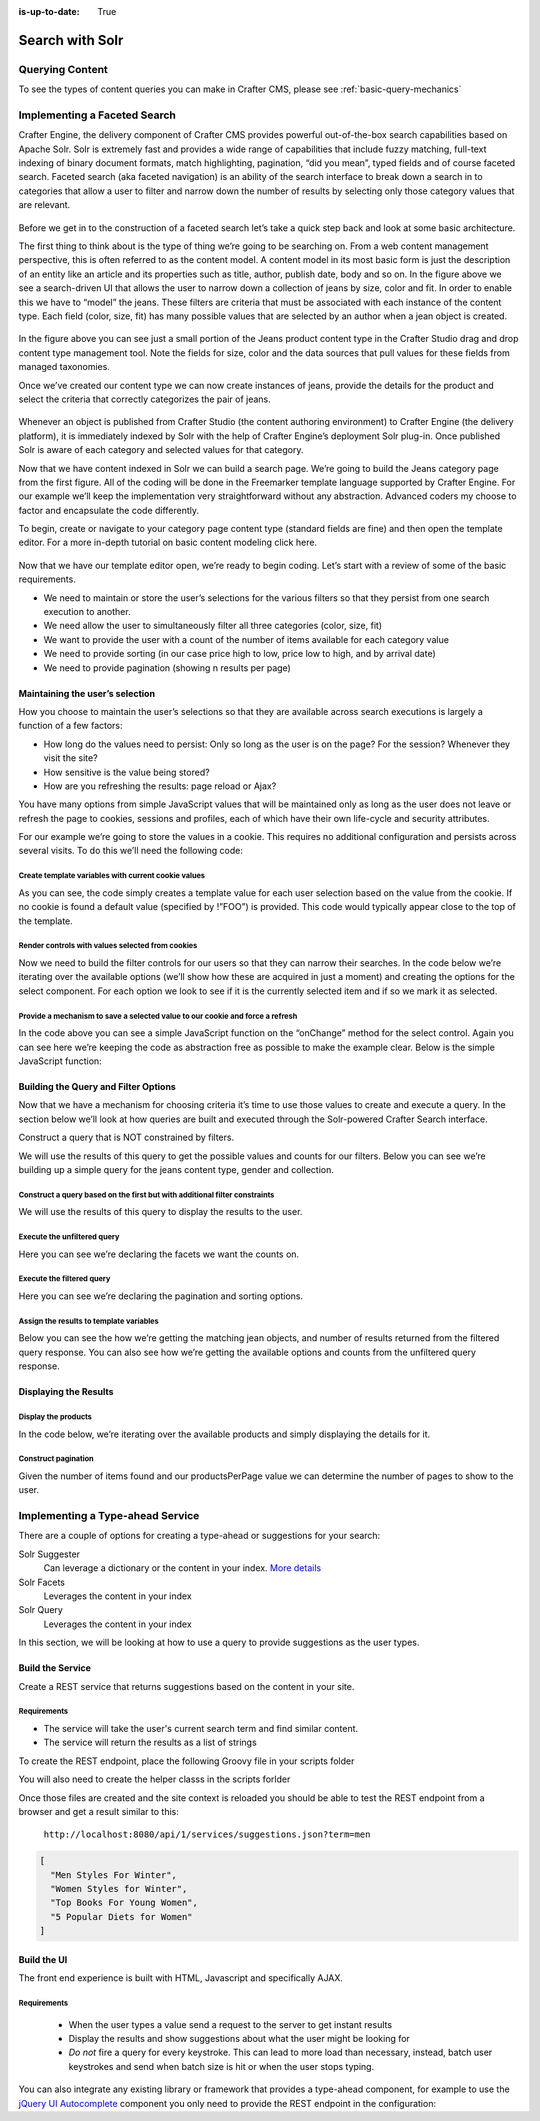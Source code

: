 :is-up-to-date: True

.. _developer-search-solr:

================
Search with Solr
================

----------------
Querying Content
----------------

To see the types of content queries you can make in Crafter CMS, please see :ref:`basic-query-mechanics`

-----------------------------
Implementing a Faceted Search
-----------------------------

Crafter Engine, the delivery component of Crafter CMS  provides powerful out-of-the-box search capabilities based on Apache Solr.  Solr is extremely fast and provides a wide range of capabilities that include fuzzy matching, full-text indexing of binary document formats, match highlighting, pagination, “did you mean”, typed fields and of course faceted search. Faceted search (aka faceted navigation) is an ability of the search interface to break down a search in to categories that allow a user to filter and narrow down the number of results by selecting only those category values that are relevant.

.. figure:: /_static/images/search/search-faceted-search-sample.png
    :alt: Search - Faceted Search Example Page
    :width: 80 %
    :align: center


Before we get in to the construction of a faceted search let’s take a quick step back and look at some basic architecture.

The first thing to think about is the type of thing we’re going to be searching on.  From a web content management perspective, this is often referred to as the content model. A content model in its most basic form is just the description of an entity like an article and its properties such as title, author, publish date, body and so on.    In the figure above we see a search-driven UI that allows the user to narrow down a collection of jeans by size, color and fit.  In order to enable this we have to “model” the jeans.  These filters are criteria that must be associated with each instance of the content type.  Each field (color, size, fit) has many possible values that are selected by an author when a jean object is created.

.. figure:: /_static/images/search/search-faceted-product-model1.png
    :alt: Search - Faceted Search Product Model
    :width: 80 %
    :align: center

In the figure above you can see just a small portion of the Jeans product content type in the Crafter Studio drag and drop content type management tool.  Note the fields for size, color and the data sources that pull values for these fields from managed taxonomies.

Once we’ve created our content type we can now create instances of jeans, provide the details for the product and select the criteria that correctly categorizes the pair of jeans.

.. figure:: /_static/images/search/search-faceted-select-criteria.png
    :alt: Search - Faceted Search Select Criteria
    :width: 80 %
    :align: center


Whenever an object is published from Crafter Studio (the content authoring environment) to Crafter Engine (the delivery platform), it is immediately indexed by Solr with the help of Crafter Engine’s deployment Solr plug-in.  Once published Solr is aware of each category and selected values for that category.

Now that we have content indexed in Solr we can build a search page. We’re going to build the Jeans category page from the first figure. All of the coding will be done in the Freemarker template language supported by Crafter Engine. For our example we’ll keep the implementation very straightforward without any abstraction.  Advanced coders my choose to factor and encapsulate the code differently.

To begin, create or navigate to your category page content type (standard fields are fine) and then open the template editor.  For a more in-depth tutorial on basic content modeling click here.

.. figure:: /_static/images/search/search-faceted-template-editor.png
    :alt: Search - Faceted Search Template Editor
    :width: 80 %
    :align: center


Now that we have our template editor open, we’re ready to begin coding. Let’s start with a review of some of the basic requirements.

- We need to maintain or store the user’s selections for the various filters so that they persist from one search execution to another.
- We need allow the user to simultaneously filter all three categories (color, size, fit)
- We want to provide the user with a count of the number of items available for each category value
- We need to provide sorting (in our case price high to low, price low to high, and by arrival date)
- We need to provide pagination (showing n results per page)

^^^^^^^^^^^^^^^^^^^^^^^^^^^^^^^^
Maintaining the user’s selection
^^^^^^^^^^^^^^^^^^^^^^^^^^^^^^^^
How you choose to maintain the user’s selections so that they are available across search executions is largely a function of a few factors:

- How long do the values need to persist:  Only so long as the user is on the page? For the session? Whenever they visit the site?
- How sensitive is the value being stored?
- How are you refreshing the results: page reload or Ajax?

You have many options from simple JavaScript values that will be maintained only as long as the user does not leave or refresh the page to cookies, sessions and profiles, each of which have their own life-cycle and security attributes.

For our example we’re going to store the values in a cookie.  This requires no additional configuration and persists across several visits.  To do this we’ll need the following code:

Create template variables with current cookie values
^^^^^^^^^^^^^^^^^^^^^^^^^^^^^^^^^^^^^^^^^^^^^^^^^^^^

As you can see, the code simply creates a template value for each user selection based on the value from the cookie.  If no cookie is found a default value (specified by !”FOO”) is provided. This code would typically appear close to the top of the template.

.. code-block:: html
   :force:

   <#assign sort = (Cookies["category-sort"]!"")?replace("-", " ")>
   <#assign filterSize = (Cookies["category-filter-size"]!"*")>
   <#assign filterColor = (Cookies["category-filter-color"]!"*")>

Render controls with values selected from cookies
^^^^^^^^^^^^^^^^^^^^^^^^^^^^^^^^^^^^^^^^^^^^^^^^^

Now we need to build the filter controls for our users so that they can narrow their searches. In the code below we’re iterating over the available options (we’ll show how these are acquired in just a moment) and creating the options for the select component.  For each option we look to see if it is the currently selected item and if so we mark it as selected.

.. code-block:: html
   :force:
   :linenos:

   <select style="width: 90px"  onchange="setCookie('category-filter-color', this.value);">
       <option <#if filterColor=='*'>selected</#if> value="*">Color</option>
       <#list colors?keys as colorOption>
          <option <#if filterColor==colorOption>selected</#if> value="${colorOption}">${colorOption} (${colors[colorOption]})</option>
       </#list>
   </select>

Provide a  mechanism to save a selected value to our cookie and force a refresh
^^^^^^^^^^^^^^^^^^^^^^^^^^^^^^^^^^^^^^^^^^^^^^^^^^^^^^^^^^^^^^^^^^^^^^^^^^^^^^^

In the code above you can see a simple JavaScript function on the “onChange” method for the select control.  Again you can see here we’re keeping the code as abstraction free as possible to make the example clear.  Below is the simple JavaScript function:

.. code-block:: js
   :force:
   :linenos:

   <script>
       var setCookie = function(name, value) {
           document.cookie = name + "=" + value + "; path=/;";
           document.location = document.location;
           return false;
       }
   </script>

^^^^^^^^^^^^^^^^^^^^^^^^^^^^^^^^^^^^^
Building the Query and Filter Options
^^^^^^^^^^^^^^^^^^^^^^^^^^^^^^^^^^^^^

Now that we have a mechanism for choosing criteria it’s time to use those values to create and execute a query.  In the section below we’ll look at how queries are built and executed through the Solr-powered Crafter Search interface.

Construct a query that is NOT constrained by filters.

We will use the results of this query to get the possible values and counts for our filters.
Below you can see we’re building up a simple query for the jeans content type, gender and collection.

.. code-block:: html
   :force:

   <#assign queryStatement = 'content-type:"/component/jeans" ' />
   <#assign queryStatement = queryStatement + 'AND gender.item.key:"' + gender + '" ' />
   <#assign queryStatement = queryStatement + 'AND category:"' + category + '" ' />
   <#assign queryStatement = queryStatement + 'AND collection.item.key:"' + collection + '" ' />

Construct a query based on the first but with additional filter constraints
^^^^^^^^^^^^^^^^^^^^^^^^^^^^^^^^^^^^^^^^^^^^^^^^^^^^^^^^^^^^^^^^^^^^^^^^^^^

We will use the results of this query to display the results to the user.

.. code-block:: html
   :force:

   <#assign filteredQueryStatement = queryStatement />
   <#assign filteredQueryStatement = filteredQueryStatement + ‘AND size.item.value:”‘ + filterSize + ‘” ‘ />
   <#assign filteredQueryStatement = filteredQueryStatement + ‘AND color:”‘ + filterColor + ‘” ‘ />

Execute the unfiltered query
^^^^^^^^^^^^^^^^^^^^^^^^^^^^

Here you can see we’re declaring the facets we want the counts on.

.. code-block:: html
   :force:
   :linenos:

   <#assign query = searchService.createQuery()>
   <#assign query = query.setQuery(queryStatement) />
   <#assign query = query.addParam("facet","on") />
   <#assign query = query.addParam("facet.field","size.item.value") />
   <#assign query = query.addParam("facet.field","color") />
   <#assign executedQuery = searchService.search(query) />

Execute the filtered query
^^^^^^^^^^^^^^^^^^^^^^^^^^

Here you can see we’re declaring the pagination and sorting options.

.. code-block:: html
   :force:
   :linenos:

   <#assign filteredQuery = searchService.createQuery()>
   <#assign filteredQuery = filteredQuery.setQuery(filteredQueryStatement) />
   <#assign filteredQuery = filteredQuery.setStart(pageNum)>
   <#assign filteredQuery = filteredQuery.setRows(productsPerPage)>
   <#if sort?? && sort != "">
    <#assign filteredQuery = filteredQuery.addParam("sort","" + sort) />
    </#if>
   <#assign executedFilteredQuery = searchService.search(filteredQuery) />


Assign the results to template variables
^^^^^^^^^^^^^^^^^^^^^^^^^^^^^^^^^^^^^^^^

Below you can see the how we’re getting the matching jean objects, and number of results returned from the filtered query response.  You can also see how we’re getting the available options and counts from the unfiltered query response.

.. code-block:: html
   :force:

   <#assign productsFound = executedFilteredQuery.response.numFound>
   <#assign products = executedFilteredQuery.response.documents />
   <#assign sizes = executedQuery.facet_counts.facet_fields['size.item.value'] />
   <#assign colors = executedQuery.facet_counts.facet_fields['color'] />

^^^^^^^^^^^^^^^^^^^^^^
Displaying the Results
^^^^^^^^^^^^^^^^^^^^^^

Display the products
^^^^^^^^^^^^^^^^^^^^

In the code below, we’re iterating over the available products and simply displaying the details for it.

.. code-block:: html
   :force:
   :linenos:

   <#list products as product>
      <#assign productId = product.localId?substring(product.localId?last_index_of("/")+1)?replace('.xml','')>
      <@ice componentPath=product.localId />

      <div>
         <img src="${product.frontImage}" />
         <div style='width:170px;'><a href="/womens/jeans/details?p=${productId}">${product.productTitle}</a></div>
         <div>${product.price_d?string.currency}</div>
         <div>
            <@facebookLike contentUrl='http://www.rosiesrivets.com/womens/jeans/details?p=${productId}' width="75" faces="false" layout="button_count"/>
         </div>
      </div>
   </#list>

Construct pagination
^^^^^^^^^^^^^^^^^^^^

Given the number of items found and our productsPerPage value we can determine the number of pages to show to the user.

.. code-block:: html
   :force:
   :linenos:

   <div>
       <ul>
           <#assign pages = (productsFound / productsPerPage)?round />
           <#if pages == 0><#assign pages = 1 /></#if>
           <#list 1..pages as count>
               <li <#if count=(pageNum+1) >class="active"</#if>><a href="${uri}?p=${count}">${count}</a></li>
           </#list>
       </ul>
   </div>



---------------------------------
Implementing a Type-ahead Service
---------------------------------

There are a couple of options for creating a type-ahead or suggestions for your search:

Solr Suggester
  Can leverage a dictionary or the content in your index. `More details <https://lucidworks.com/2015/03/04/solr-suggester>`_
Solr Facets
  Leverages the content in your index
Solr Query
  Leverages the content in your index

In this section, we will be looking at how to use a query to provide suggestions as the user types.

.. figure:: /_static/images/search/search-typeahead-box.png
  :width: 50 %
  :align: center
  
.. figure:: /_static/images/search/search-typeahead-suggestions.png
  :width: 50 %
  :align: center

^^^^^^^^^^^^^^^^^
Build the Service
^^^^^^^^^^^^^^^^^

Create a REST service that returns suggestions based on the content in your site.

Requirements
^^^^^^^^^^^^

- The service will take the user's current search term and find similar content.
- The service will return the results as a list of strings

To create the REST endpoint, place the following Groovy file in your scripts folder

.. code-block:: groovy
    :linenos:

    // /scripts/rest/suggestions.get.groovy
    
    import org.craftercms.sites.editorial.SuggestionHelper
    
    // Obtain the text from the request parameters
    def term = params.term

    def helper = new SuggestionHelper(searchService)

    // Execute the query and process the results
    return helper.getSuggestions(term)

You will also need to create the helper classs in the scripts forlder

.. code-block:: groovy
  :linenos:

  // /scripts/classes/org/craftercms/sites/editorial/SuggestionHelper.groovy
  
  package org.craftercms.sites.editorial

  import org.craftercms.search.service.SearchService

  class SuggestionHelper {
  
    static final String DEFAULT_CONTENT_TYPE_QUERY = "content-type:\"/page/article\""
    static final String DEFAULT_SEARCH_FIELD = "subject"
  
    SearchService searchService
  
    String contentTypeQuery = DEFAULT_CONTENT_TYPE_QUERY
    String searchField = DEFAULT_SEARCH_FIELD
  
    SuggestionHelper(SearchService searchService) {
      this.searchService = searchService
    }
  
    def getSuggestions(String term) {
      // Query documents matching a content-type and having similar words to the term
      def queryStr = "${contentTypeQuery} AND ${searchField}:*${term}*"
      def query = searchService.createQuery()
      query.setQuery(queryStr)
      def result = searchService.search(query)
      return process(result)
    }
  
    def process(result) {
      // Extracts only a specific field from each matched document
      def processed = result.response.documents.collect { doc ->
        doc[searchField]
      }
      return processed
    }
  
  }

Once those files are created and the site context is reloaded you should be able to test the
REST endpoint from a browser and get a result similar to this:

  ``http://localhost:8080/api/1/services/suggestions.json?term=men``

.. code-block:: json

  [
    "Men Styles For Winter",
    "Women Styles for Winter",
    "Top Books For Young Women",
    "5 Popular Diets for Women"
  ]

^^^^^^^^^^^^
Build the UI
^^^^^^^^^^^^

The front end experience is built with HTML, Javascript and specifically AJAX.

Requirements
^^^^^^^^^^^^

  - When the user types a value send a request to the server to get instant results
  - Display the results and show suggestions about what the user might be looking for
  - *Do not* fire a query for every keystroke. This can lead to more load than necessary, instead, 
    batch user keystrokes and send when batch size is hit or when the user stops typing.

You can also integrate any existing library or framework that provides a type-ahead component,
for example to use the `jQuery UI Autocomplete <http://jqueryui.com/autocomplete/>`_ 
component you only need to provide the REST endpoint in the configuration:

.. code-block:: javascript
  :linenos:

  $('#search').autocomplete({
    // Wait for at least this many characters to send the request
    minLength: 2,
    source: '/api/1/services/suggestions.json',
    // Once the user selects a suggestion from the list, redirect to the results page
    select: function(evt, ui) {
      window.location.replace("/search-results?q=" + ui.item.value);
    }
  });

